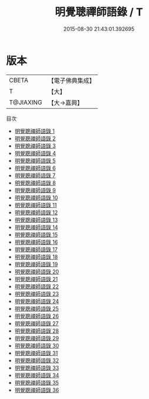 #+TITLE: 明覺聰禪師語錄 / T

#+DATE: 2015-08-30 21:43:01.392695
* 版本
 |     CBETA|【電子佛典集成】|
 |         T|【大】     |
 | T@JIAXING|【大→嘉興】  |
目次
 - [[file:KR6q0016_001.txt][明覺聰禪師語錄 1]]
 - [[file:KR6q0016_002.txt][明覺聰禪師語錄 2]]
 - [[file:KR6q0016_003.txt][明覺聰禪師語錄 3]]
 - [[file:KR6q0016_004.txt][明覺聰禪師語錄 4]]
 - [[file:KR6q0016_005.txt][明覺聰禪師語錄 5]]
 - [[file:KR6q0016_006.txt][明覺聰禪師語錄 6]]
 - [[file:KR6q0016_007.txt][明覺聰禪師語錄 7]]
 - [[file:KR6q0016_008.txt][明覺聰禪師語錄 8]]
 - [[file:KR6q0016_009.txt][明覺聰禪師語錄 9]]
 - [[file:KR6q0016_010.txt][明覺聰禪師語錄 10]]
 - [[file:KR6q0016_011.txt][明覺聰禪師語錄 11]]
 - [[file:KR6q0016_012.txt][明覺聰禪師語錄 12]]
 - [[file:KR6q0016_013.txt][明覺聰禪師語錄 13]]
 - [[file:KR6q0016_014.txt][明覺聰禪師語錄 14]]
 - [[file:KR6q0016_015.txt][明覺聰禪師語錄 15]]
 - [[file:KR6q0016_016.txt][明覺聰禪師語錄 16]]
 - [[file:KR6q0016_017.txt][明覺聰禪師語錄 17]]
 - [[file:KR6q0016_018.txt][明覺聰禪師語錄 18]]
 - [[file:KR6q0016_019.txt][明覺聰禪師語錄 19]]
 - [[file:KR6q0016_020.txt][明覺聰禪師語錄 20]]
 - [[file:KR6q0016_021.txt][明覺聰禪師語錄 21]]
 - [[file:KR6q0016_022.txt][明覺聰禪師語錄 22]]
 - [[file:KR6q0016_023.txt][明覺聰禪師語錄 23]]
 - [[file:KR6q0016_024.txt][明覺聰禪師語錄 24]]
 - [[file:KR6q0016_025.txt][明覺聰禪師語錄 25]]
 - [[file:KR6q0016_026.txt][明覺聰禪師語錄 26]]
 - [[file:KR6q0016_027.txt][明覺聰禪師語錄 27]]
 - [[file:KR6q0016_028.txt][明覺聰禪師語錄 28]]
 - [[file:KR6q0016_029.txt][明覺聰禪師語錄 29]]
 - [[file:KR6q0016_030.txt][明覺聰禪師語錄 30]]
 - [[file:KR6q0016_031.txt][明覺聰禪師語錄 31]]
 - [[file:KR6q0016_032.txt][明覺聰禪師語錄 32]]
 - [[file:KR6q0016_033.txt][明覺聰禪師語錄 33]]
 - [[file:KR6q0016_034.txt][明覺聰禪師語錄 34]]
 - [[file:KR6q0016_035.txt][明覺聰禪師語錄 35]]
 - [[file:KR6q0016_036.txt][明覺聰禪師語錄 36]]
